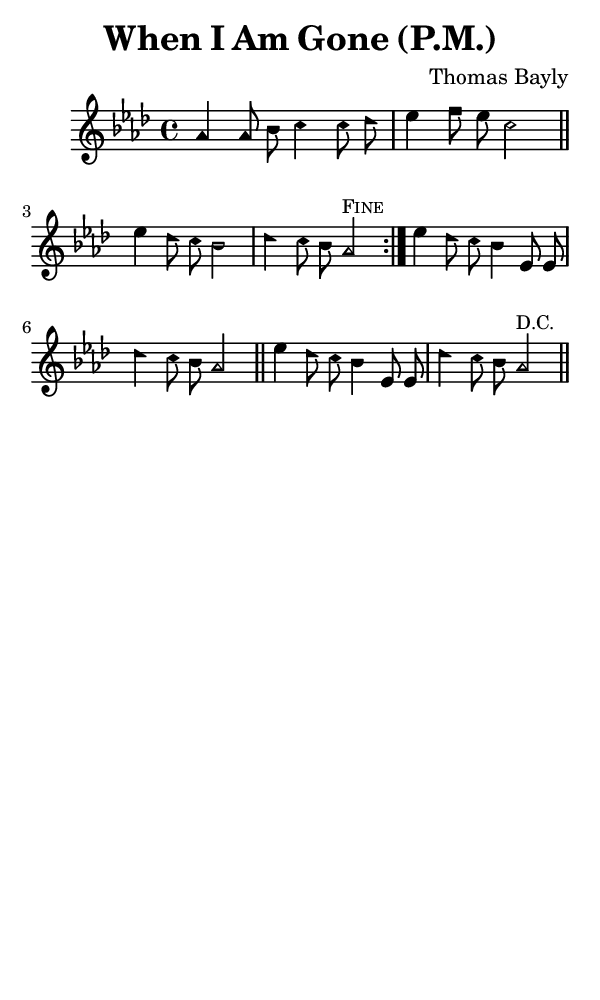 \version "2.18.2"

#(set-global-staff-size 14)

\header {
  title=\markup {
    When I Am Gone (P.M.)
  }
  composer = \markup {
    Thomas Bayly
  }
  tagline = ##f
}

sopranoMusic = {
  \aikenHeads
  \clef treble
  \key aes \major
  \autoBeamOff
  \time 4/4
  \relative c'' {
    \set Score.tempoHideNote = ##t \tempo 4 = 120
    
    \repeat volta 2 {
      aes4 aes8 bes c4 c8 des es4 f8 es c2 \bar "||"
      es4 des8 c bes2 des4 c8 bes aes2^\markup { \small { \smallCaps "Fine" } }
    }
    es'4 des8 c bes4 es,8 es des'4 c8 bes aes2 \bar "||"
    es'4 des8 c bes4 es,8 es des'4 c8 bes aes2^\markup { \small "D.C." } \bar "||"
  }
}

#(set! paper-alist (cons '("phone" . (cons (* 3 in) (* 5 in))) paper-alist))

\paper {
  #(set-paper-size "phone")
}

\score {
  <<
    \new Staff {
      \new Voice {
	\sopranoMusic
      }
    }
  >>
}